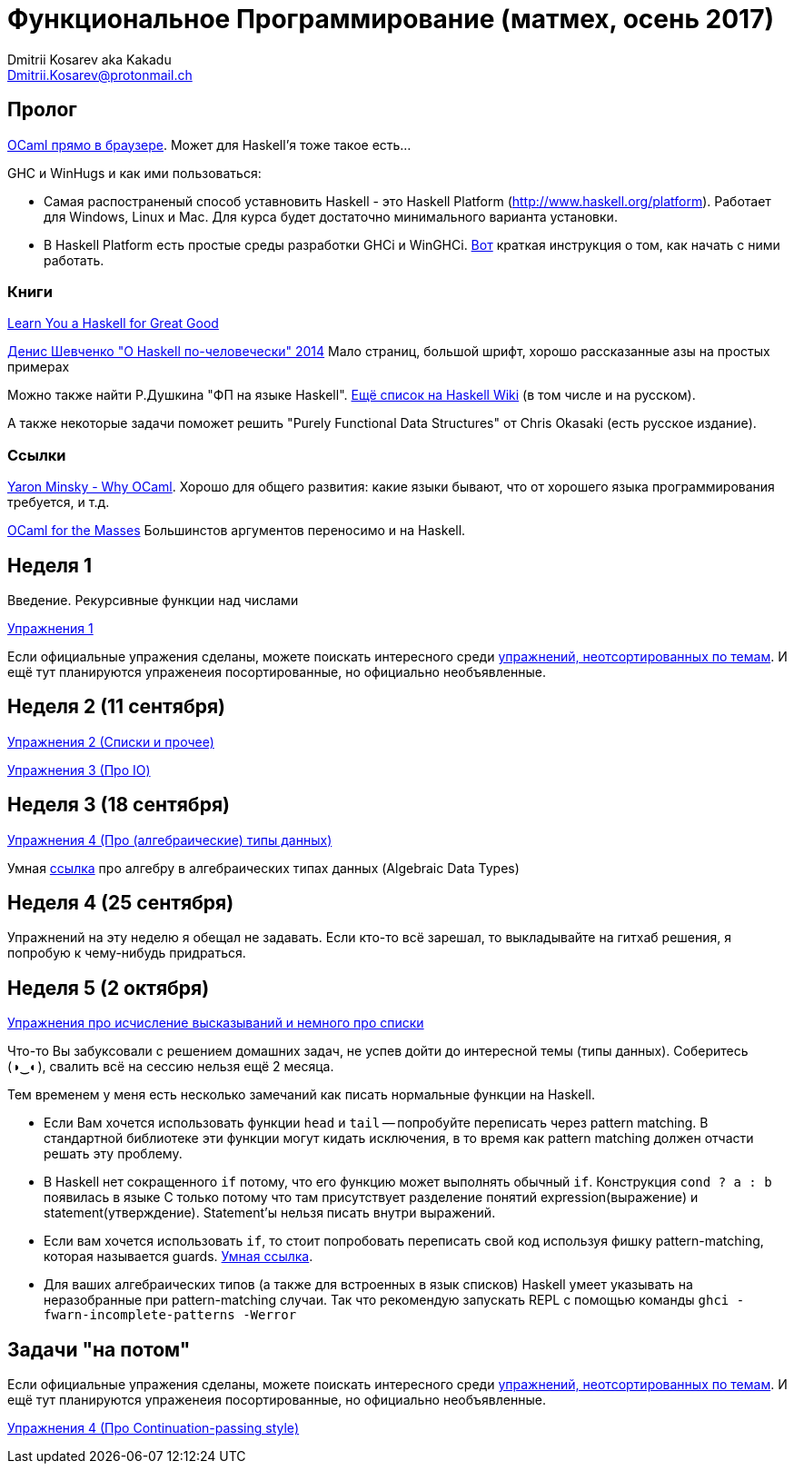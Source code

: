 :source-highlighter: pygments
:pygments-style: monokai
:local-css-style: pastie

Функциональное Программирование (матмех, осень 2017)
====================================================
:Author: Dmitrii Kosarev aka Kakadu
:email:  Dmitrii.Kosarev@protonmail.ch

// [role="col-md-4"]
// ====
// [panel,primary]
// .{toc-title}
// --
// * xref:about[Пролог]
// * xref:week1[Первая неделя]
// * xref:week2[Вторая неделя]
// --
// ====

[[about]]
Пролог
-----

http://ocsigen.org/js_of_ocaml/2.8.4/files/toplevel/index.html[OCaml прямо в браузере]. Может для Haskell'я тоже такое есть...

GHC и WinHugs и как ими пользоваться:

* Самая распостраненый способ уставновить Haskell - это Haskell Platform (http://www.haskell.org/platform).
  Работает для Windows, Linux и Mac. Для курса будет достаточно минимального варианта установки.
* В Haskell Platform есть простые среды разработки GHCi и WinGHCi. http://msimuni.wdfiles.com/local--files/fp4/StartingWithGHC.pdf[Вот] краткая инструкция о том, как начать с ними работать.

Книги
~~~~~
http://learnyouahaskell.com/[Learn You a Haskell for Great Good]

https://vk.com/wall-54530371_9051[Денис Шевченко "О Haskell по-человечески" 2014] Мало страниц, большой шрифт, хорошо рассказанные азы
на простых примерах

Можно также найти Р.Душкина "ФП на языке Haskell". https://wiki.haskell.org/Books[Ещё список на Haskell Wiki] (в том числе и на русском).

А также некоторые задачи поможет решить "Purely Functional Data Structures" от Chris Okasaki (есть русское издание).

Ссылки
~~~~~~
https://vimeo.com/153042584[Yaron Minsky - Why OCaml]. Хорошо для общего развития: какие языки бывают, что от хорошего языка программирования требуется, и т.д.

http://queue.acm.org/detail.cfm?id=2038036[OCaml for the Masses] Большинстов аргументов переносимо и на Haskell.



[[week1]]
Неделя 1
--------
Введение. Рекурсивные функции над числами

link:exercises1.html[Упражнения 1]

Если официальные упражения сделаны, можете поискать интересного среди link:exercises_all.html[упражнений, неотсортированных по темам]. И ещё тут планируются упраженеия посортированные, но официально необъявленные.

[[week2]]
Неделя 2 (11 сентября)
----------------------

link:exercises2.html[Упражнения 2 (Списки и прочее)]

link:exercises3.html[Упражнения 3 (Про IO)]

[[week3]]
Неделя 3 (18 сентября)
----------------------
link:exercises4.html[Упражнения 4 (Про (алгебраические) типы данных)]

Умная http://chris-taylor.github.io/blog/2013/02/10/the-algebra-of-algebraic-data-types[ссылка] про алгебру в алгебраических типах данных (Algebraic Data Types)


[[week4]]
Неделя 4 (25 сентября)
----------------------

Упражнений на эту неделю я обещал не задавать. Если кто-то всё зарешал, то выкладывайте на гитхаб решения, я попробую к чему-нибудь придраться.

[[week5]]
Неделя 5 (2 октября)
--------------------

link:exercises6.html[Упражнения про исчисление высказываний и немного про списки]

Что-то Вы забуксовали с решением домашних задач, не успев дойти до интересной темы (типы данных). Соберитесь (◑‿◐), свалить всё на сессию нельзя ещё 2 месяца.

Тем временем у меня есть несколько замечаний как писать нормальные функции на Haskell.

  - Если Вам хочется использовать функции `head` и `tail` -- попробуйте переписать через pattern matching. В стандартной библиотеке эти функции могут кидать исключения, в то время как pattern matching должен отчасти решать эту проблему.
  - В Haskell нет сокращенного `if` потому, что его функцию может выполнять обычный `if`. Конструкция `cond ? a : b` появилась в языке
  С только потому что там присутствует разделение понятий expression(выражение) и statement(утверждение). Statement'ы нельзя писать внутри выражений.
  - Если вам хочется использовать `if`, то стоит попробовать переписать свой код используя фишку pattern-matching, которая называется guards. https://en.wikibooks.org/wiki/Haskell/Control_structures#if_and_guards_revisited[Умная ссылка].
  - Для ваших алгебраических типов (а также для встроенных в язык списков) Наskell умеет указывать на неразобранные при pattern-matching случаи. Так что рекомендую запускать REPL с помощью команды `ghci -fwarn-incomplete-patterns -Werror`

[[weeklast]]
Задачи "на потом"
-----------------

Если официальные упражения сделаны, можете поискать интересного среди link:exercises_all.html[упражнений, неотсортированных по темам]. И ещё тут планируются упраженеия посортированные, но официально необъявленные.

link:exercises5cps.html[Упражнения 4 (Про Continuation-passing style)]

////
[glossary]
Example Glossary
----------------
Glossaries are optional. Glossaries entries are an example of a style
of AsciiDoc labeled lists.

[glossary]
A glossary term::
  The corresponding (indented) definition.

A second glossary term::
  The corresponding (indented) definition.
////

ifdef::backend-docbook[]
[index]
Example Index
-------------
////////////////////////////////////////////////////////////////
The index is normally left completely empty, it's contents being
generated automatically by the DocBook toolchain.
////////////////////////////////////////////////////////////////
endif::backend-docbook[]
